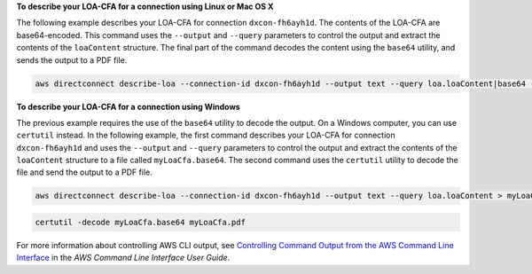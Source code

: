 **To describe your LOA-CFA for a connection using Linux or Mac OS X**

The following example describes your LOA-CFA for connection ``dxcon-fh6ayh1d``. The contents of the LOA-CFA are base64-encoded. This command uses the ``--output`` and ``--query`` parameters to control the output and extract the contents of the ``loaContent`` structure. The final part of the command decodes the content using the ``base64`` utility, and sends the output to a PDF file.

.. code::

  aws directconnect describe-loa --connection-id dxcon-fh6ayh1d --output text --query loa.loaContent|base64 --decode > myLoaCfa.pdf

**To describe your LOA-CFA for a connection using Windows**

The previous example requires the use of the ``base64`` utility to decode the output. On a Windows computer, you can use ``certutil`` instead. In the following example, the first command describes your LOA-CFA for connection ``dxcon-fh6ayh1d`` and uses the ``--output`` and ``--query`` parameters to control the output and extract the contents of the ``loaContent`` structure to a file called ``myLoaCfa.base64``. The second command uses the ``certutil`` utility to decode the file and send the output to a PDF file.

.. code::

  aws directconnect describe-loa --connection-id dxcon-fh6ayh1d --output text --query loa.loaContent > myLoaCfa.base64 

.. code::

  certutil -decode myLoaCfa.base64 myLoaCfa.pdf
  
For more information about controlling AWS CLI output, see `Controlling Command Output from the AWS Command Line Interface <https://docs.aws.amazon.com/cli/latest/userguide/controlling-output.html>`_ in the *AWS Command Line Interface User Guide*.